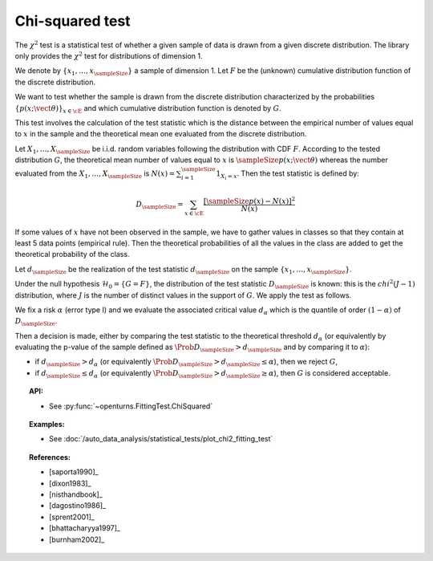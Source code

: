 .. _chi2_fitting_test:

Chi-squared test
----------------

The :math:`\chi^2` test is a statistical test of whether a given sample of data is drawn
from a given discrete distribution. The library only provides the :math:`\chi^2` test for
distributions of dimension 1.

We denote by :math:`\left\{ x_1,\dots,x_{\sampleSize} \right\}` a sample of dimension 1.
Let :math:`F` be  the (unknown) cumulative distribution function of the discrete distribution.

We want to
test whether the sample is drawn from the discrete distribution characterized by the
probabilities :math:`\left\{ p(x;\vect{\theta}) \right\}_{x \in \cE}` and
which cumulative distribution function is denoted by :math:`G`.

This test  involves the calculation of the test statistic which is
the distance between the empirical number of values equal to :math:`x` in the sample and the
theoretical mean one evaluated from the discrete distribution.

Let :math:`X_1, \ldots , X_{\sampleSize}` be i.i.d. random variables following the
distribution with CDF :math:`F`. According to the tested distribution :math:`G`,
the theoretical mean number of values equal to :math:`x` is :math:`\sampleSize p(x;\vect{\theta})`
whereas the number evaluated from the :math:`X_1, \ldots , X_{\sampleSize}` is
:math:`N(x) = \sum_{i=1}^{\sampleSize} 1_{X_i=x}`.
Then the test statistic is defined by:

  .. math::

         D_{\sampleSize} = \sum_{x \in \cE} \frac{\left[\sampleSize p(x)-N(x)\right]^2}{N(x)}

If some values of :math:`x` have not been observed in the sample, we have to gather values in
classes so that they contain at least 5 data points (empirical rule). Then the theoretical
probabilities of all the values in the class are added to get the
theoretical probability of the class.

Let :math:`d_{\sampleSize}` be the realization of the test statistic :math:`d_{\sampleSize}`
on the sample :math:`\left\{ x_1,\dots,x_{\sampleSize} \right\}`.

Under the null hypothesis :math:`\mathcal{H}_0 = \{ G = F\}`,
the distribution of the test statistic :math:`D_{\sampleSize}` is
known: this is the :math:`chi^2(J-1)` distribution, where :math:`J` is the number
of distinct values in the support of :math:`G`.
We apply the test as follows.

We fix a risk :math:`\alpha` (error type I) and we evaluate the associated critical value
:math:`d_\alpha` which is the quantile of order :math:`(1-\alpha)` of :math:`D_{\sampleSize}`.

Then a decision is made, either by comparing the test statistic to the theoretical threshold
:math:`d_\alpha` (or equivalently by evaluating the p-value of the sample  defined as
:math:`\Prob{D_{\sampleSize} > d_{\sampleSize}}` and by comparing it to :math:`\alpha`):

-  if :math:`d_{\sampleSize}>d_{\alpha}` (or equivalently
   :math:`\Prob{D_{\sampleSize} > d_{\sampleSize}} \leq \alpha`),
   then we reject :math:`G`,

-  if :math:`d_{\sampleSize} \leq d_{\alpha}` (or equivalently
   :math:`\Prob{D_{\sampleSize} > d_{\sampleSize}} \geq \alpha`),
   then :math:`G` is considered acceptable.


.. topic:: API:

    - See :py:func:`~openturns.FittingTest.ChiSquared`

.. topic:: Examples:

    - See :doc:`/auto_data_analysis/statistical_tests/plot_chi2_fitting_test`

.. topic:: References:

    - [saporta1990]_
    - [dixon1983]_
    - [nisthandbook]_
    - [dagostino1986]_
    - [sprent2001]_
    - [bhattacharyya1997]_
    - [burnham2002]_
